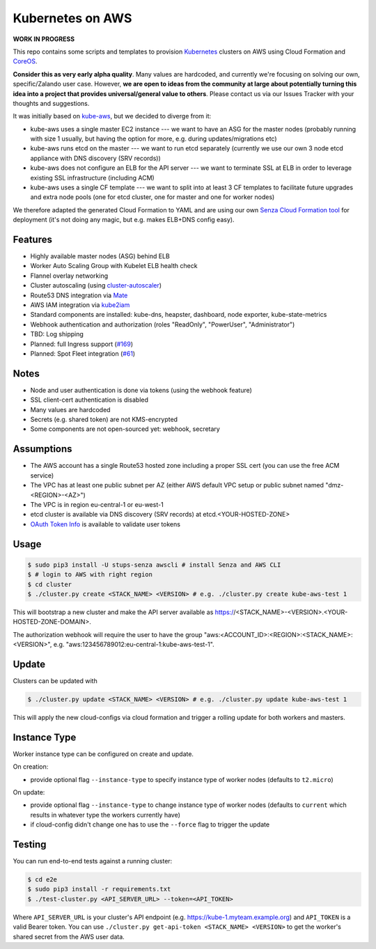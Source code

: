 =================
Kubernetes on AWS
=================

**WORK IN PROGRESS**

This repo contains some scripts and templates to provision Kubernetes_ clusters on AWS using Cloud Formation and CoreOS_.

**Consider this as very early alpha quality**. Many values are hardcoded, and currently we're focusing on solving our own, specific/Zalando user case. However, **we are open to ideas from the community at large about potentially turning this idea into a project that provides universal/general value to others**. Please contact us via our Issues Tracker with your thoughts and suggestions.

It was initially based on `kube-aws`_, but we decided to diverge from it:

* kube-aws uses a single master EC2 instance --- we want to have an ASG for the master nodes (probably running with size 1 usually, but having the option for more, e.g. during updates/migrations etc)
* kube-aws runs etcd on the master --- we want to run etcd separately (currently we use our own 3 node etcd appliance with DNS discovery (SRV records))
* kube-aws does not configure an ELB for the API server --- we want to terminate SSL at ELB in order to leverage existing SSL infrastructure (including ACM)
* kube-aws uses a single CF template --- we want to split into at least 3 CF templates to facilitate future upgrades and extra node pools (one for etcd cluster, one for master and one for worker nodes)

We therefore adapted the generated Cloud Formation to YAML and are using our own `Senza Cloud Formation tool`_ for deployment (it's not doing any magic, but e.g. makes ELB+DNS config easy).

Features
========

* Highly available master nodes (ASG) behind ELB
* Worker Auto Scaling Group with Kubelet ELB health check
* Flannel overlay networking
* Cluster autoscaling (using cluster-autoscaler_)
* Route53 DNS integration via Mate_
* AWS IAM integration via kube2iam_
* Standard components are installed: kube-dns, heapster, dashboard, node exporter, kube-state-metrics
* Webhook authentication and authorization (roles "ReadOnly", "PowerUser", "Administrator")
* TBD: Log shipping
* Planned: full Ingress support (`#169 <https://github.com/zalando-incubator/kubernetes-on-aws/issues/169>`_)
* Planned: Spot Fleet integration (`#61 <https://github.com/zalando-incubator/kubernetes-on-aws/issues/61>`_)

Notes
=====

* Node and user authentication is done via tokens (using the webhook feature)
* SSL client-cert authentication is disabled
* Many values are hardcoded
* Secrets (e.g. shared token) are not KMS-encrypted
* Some components are not open-sourced yet: webhook, secretary


Assumptions
===========

* The AWS account has a single Route53 hosted zone including a proper SSL cert (you can use the free ACM service)
* The VPC has at least one public subnet per AZ (either AWS default VPC setup or public subnet named "dmz-<REGION>-<AZ>")
* The VPC is in region eu-central-1 or eu-west-1
* etcd cluster is available via DNS discovery (SRV records) at etcd.<YOUR-HOSTED-ZONE>
* `OAuth Token Info`_ is available to validate user tokens


Usage
=====

.. code-block:: bash

    $ sudo pip3 install -U stups-senza awscli # install Senza and AWS CLI
    $ # login to AWS with right region
    $ cd cluster
    $ ./cluster.py create <STACK_NAME> <VERSION> # e.g. ./cluster.py create kube-aws-test 1

This will bootstrap a new cluster and make the API server available as https://<STACK_NAME>-<VERSION>.<YOUR-HOSTED-ZONE-DOMAIN>.

The authorization webhook will require the user to have the group "aws:<ACCOUNT_ID>:<REGION>:<STACK_NAME>:<VERSION>", e.g. "aws:123456789012:eu-central-1:kube-aws-test-1".

Update
======

Clusters can be updated with

.. code-block:: bash

    $ ./cluster.py update <STACK_NAME> <VERSION> # e.g. ./cluster.py update kube-aws-test 1

This will apply the new cloud-configs via cloud formation and trigger a rolling update for both workers and masters.

Instance Type
=============

Worker instance type can be configured on create and update.

On creation:

* provide optional flag ``--instance-type`` to specify instance type of worker nodes (defaults to ``t2.micro``)

On update:

* provide optional flag ``--instance-type`` to change instance type of worker nodes (defaults to ``current`` which results in whatever type the workers currently have)
* if cloud-config didn't change one has to use the ``--force`` flag to trigger the update

Testing
=======

You can run end-to-end tests against a running cluster:

.. code-block:: bash

    $ cd e2e
    $ sudo pip3 install -r requirements.txt
    $ ./test-cluster.py <API_SERVER_URL> --token=<API_TOKEN>

Where ``API_SERVER_URL`` is your cluster's API endpoint (e.g. https://kube-1.myteam.example.org) and ``API_TOKEN`` is a valid Bearer token.
You can use ``./cluster.py get-api-token <STACK_NAME> <VERSION>`` to get the worker's shared secret from the AWS user data.


.. _Kubernetes: http://kubernetes.io
.. _CoreOS: https://coreos.com/
.. _kube-aws: https://github.com/coreos/coreos-kubernetes/tree/master/multi-node/aws
.. _Senza Cloud Formation tool: https://github.com/zalando-stups/senza
.. _OAuth Token Info: http://planb.readthedocs.io/en/latest/intro.html#token-info
.. _Mate: https://github.com/zalando-incubator/mate
.. _kube2iam: https://github.com/jtblin/kube2iam
.. _cluster-autoscaler: https://github.com/kubernetes/contrib/tree/master/cluster-autoscaler
